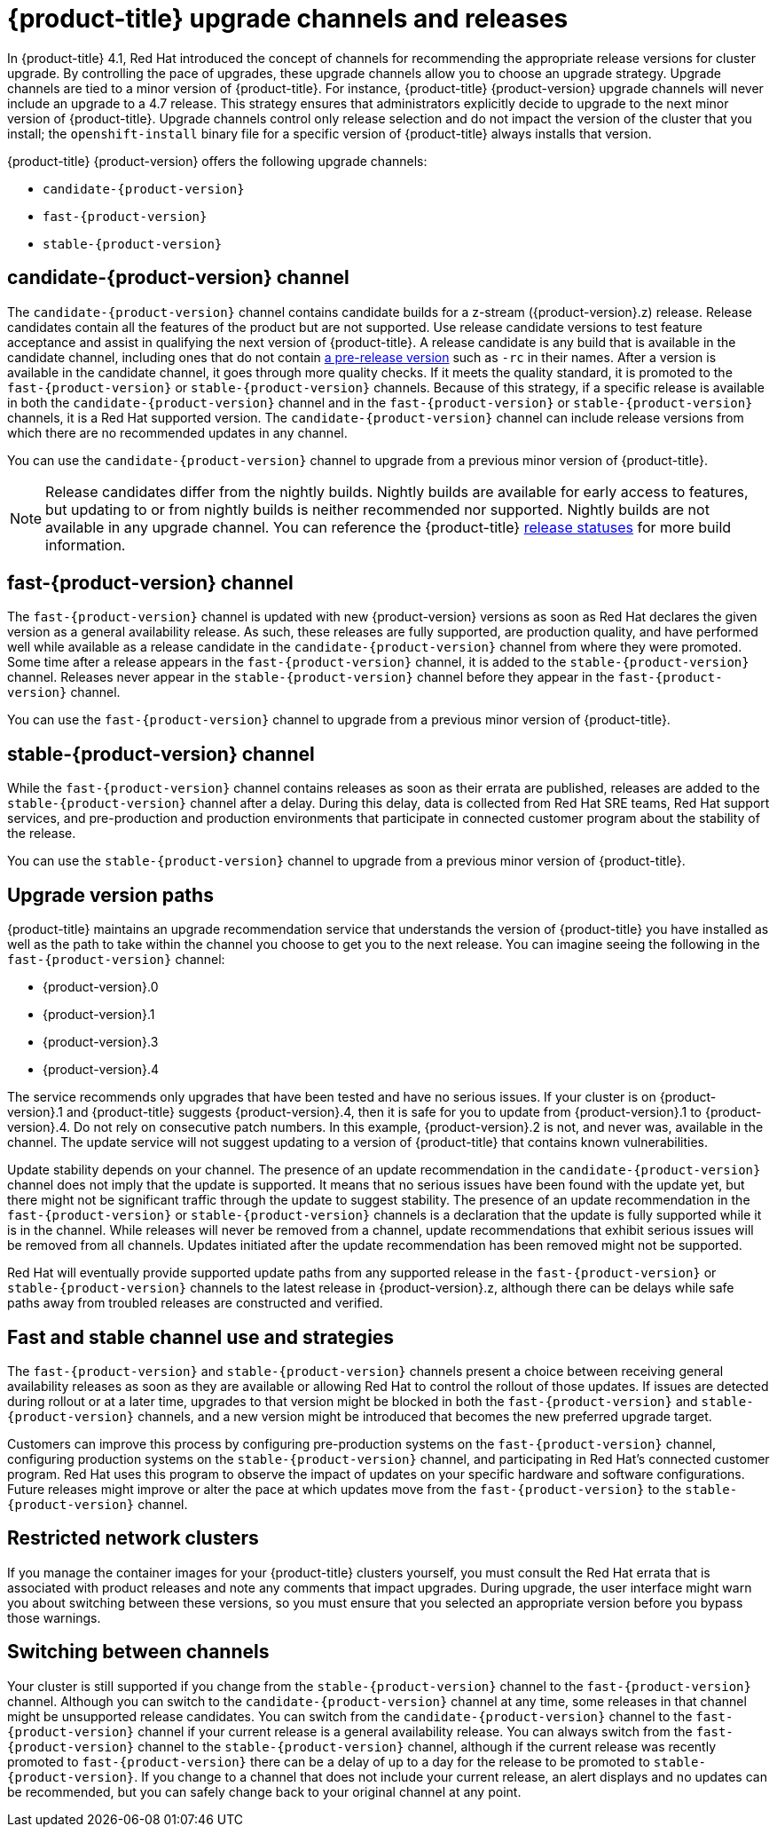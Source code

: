 // Module included in the following assemblies:
//
// * updating/updating-cluster.adoc
// * updating/updating-cluster-between-minor.adoc
// * updating/updating-cluster-cli.adoc
// * updating/updating-cluster-rhel-compute.adoc
// * updating/updating-disconnected-cluster.adoc

[id="understanding-upgrade-channels_{context}"]
= {product-title} upgrade channels and releases

In {product-title} 4.1, Red Hat introduced the concept of channels for
recommending the appropriate release versions for cluster upgrade. By controlling
the pace of upgrades, these upgrade channels allow you to choose an upgrade
strategy. Upgrade channels are tied to a minor version of
{product-title}. For instance, {product-title} {product-version}
upgrade channels will never include an upgrade to a 4.7 release. This strategy ensures that
administrators explicitly decide to upgrade to the next minor version of
{product-title}. Upgrade channels control only release selection and do not impact the version of the cluster that you install; the `openshift-install`
binary file for a specific version of {product-title} always installs that version.

{product-title} {product-version} offers the following upgrade channels:

* `candidate-{product-version}`
* `fast-{product-version}`
* `stable-{product-version}`

[discrete]
== candidate-{product-version} channel

The `candidate-{product-version}` channel contains candidate builds for a z-stream
({product-version}.z) release.
Release candidates contain all the features of the product but are not supported. Use release candidate versions to test feature acceptance and assist in qualifying the next version
of {product-title}.
A release candidate is any build that is available in the candidate channel, including ones that do not contain link:https://semver.org/spec/v2.0.0.html#spec-item-9[a pre-release version] such as `-rc` in their names.
After a version is available in the candidate channel, it goes through more quality checks. If
it meets the quality standard, it is promoted to the `fast-{product-version}` or `stable-{product-version}` channels.
Because of this strategy, if a specific release is available in both the `candidate-{product-version}` channel and in the `fast-{product-version}`
or `stable-{product-version}` channels, it is a Red Hat supported version.
The `candidate-{product-version}` channel can include release versions from which there are no recommended updates in any channel.

You can use the `candidate-{product-version}` channel to upgrade from a previous minor version of
{product-title}.

[NOTE]
====
Release candidates differ from the nightly builds. Nightly
builds are available for early access to features, but updating to or from nightly
builds is neither recommended nor supported. Nightly builds are not available in
any upgrade channel. You can reference the {product-title}
ifdef::openshift-origin[]
link:https://origin-release.apps.ci.l2s4.p1.openshiftapps.com/[release statuses] 
endif::[]
ifndef::openshift-origin[]
link:https://openshift-release.apps.ci.l2s4.p1.openshiftapps.com/[release statuses]
endif::[]
for more build information.
====

[discrete]
== fast-{product-version} channel

The `fast-{product-version}` channel is updated with new {product-version}
versions as soon as Red Hat declares the given version as a general availability
release. As such, these releases are fully supported, are production quality, and have
performed well while available as a release candidate in the `candidate-{product-version}`
channel from where they were promoted. Some time after a release appears in the
`fast-{product-version}` channel, it is added to the `stable-{product-version}` channel. Releases
never appear in the `stable-{product-version}` channel before they appear in the `fast-{product-version}` channel.

You can use the `fast-{product-version}` channel to upgrade from a previous minor version of
{product-title}.

[discrete]
== stable-{product-version} channel

While the `fast-{product-version}` channel contains releases as soon
as their errata are published, releases are added to the `stable-{product-version}` channel
after a delay. During this delay, data is collected from Red Hat SRE teams, Red Hat support services,
and pre-production and production environments that participate in connected customer program about the stability of the release.

You can use the `stable-{product-version}` channel to upgrade from a previous minor version of
{product-title}.

[discrete]
== Upgrade version paths

{product-title} maintains an upgrade recommendation service that understands the
version of {product-title} you have installed as well as the path to take within
the channel you choose to get you to the next release. You can imagine seeing the
following in the `fast-{product-version}` channel:

* {product-version}.0
* {product-version}.1
* {product-version}.3
* {product-version}.4

The service recommends only upgrades that have been tested and have no serious issues.
If your cluster is on {product-version}.1 and {product-title} suggests
{product-version}.4, then it is safe for you to update from {product-version}.1 to {product-version}.4. Do not rely on consecutive patch numbers. In this example, {product-version}.2 is not, and never was, available in the channel. The update service will not suggest updating to a version of {product-title} that contains known vulnerabilities.

Update stability depends on your channel. The presence of an update recommendation in
the `candidate-{product-version}` channel does not imply that the update is supported.
It means that no serious issues have been found with the update yet, but there might
not be significant traffic through the update to suggest stability. The presence of
an update recommendation in the `fast-{product-version}` or `stable-{product-version}`
channels is a declaration that the update is fully supported while it is in the
channel. While releases will never be removed from a channel, update recommendations
that exhibit serious issues will be removed from all channels. Updates initiated
after the update recommendation has been removed might not be supported.

Red Hat will eventually provide supported update paths from any supported release in the `fast-{product-version}`
or `stable-{product-version}` channels to the latest release in {product-version}.z,
although there can be delays while safe paths away from troubled releases are
constructed and verified.

[discrete]
== Fast and stable channel use and strategies

The `fast-{product-version}` and `stable-{product-version}` channels present a choice between receiving
general availability releases as soon as they are available or allowing Red Hat to
control the rollout of those updates. If issues are detected during rollout or at a
later time, upgrades to that version might be blocked in both the `fast-{product-version}` and
`stable-{product-version}` channels, and a new version might be introduced that becomes the new
preferred upgrade target.

Customers can improve this process by configuring pre-production systems on the
`fast-{product-version}` channel, configuring production systems on the `stable-{product-version}` channel,
and participating in Red Hat’s connected customer program. Red
Hat uses this program to observe the impact of updates on your specific hardware and software
configurations. Future releases might improve or alter the pace at which updates move
from the `fast-{product-version}` to the `stable-{product-version}` channel.

[discrete]
== Restricted network clusters

If you manage the container images for your {product-title} clusters yourself, you must consult the Red Hat errata that is associated with product releases and note any comments that impact upgrades.
During upgrade, the user interface might warn you about switching between these versions,
so you must ensure that you selected an appropriate version before you bypass those warnings.

[discrete]
== Switching between channels

Your cluster is still supported if you change from the `stable-{product-version}` channel to
the `fast-{product-version}` channel. Although you can switch to the
`candidate-{product-version}` channel at any time, some releases in that channel might be unsupported release candidates.
You can switch from the `candidate-{product-version}` channel to the `fast-{product-version}` channel
if your current release is a general availability release. You can always
switch from the `fast-{product-version}` channel to the `stable-{product-version}` channel, although if the current release was recently promoted to
`fast-{product-version}` there can
be a delay of up to a day for the release to be promoted to
`stable-{product-version}`. If you change to a channel that does not include your
current release, an alert displays and no updates can be recommended, but you can
safely change back to your original channel at any point.
